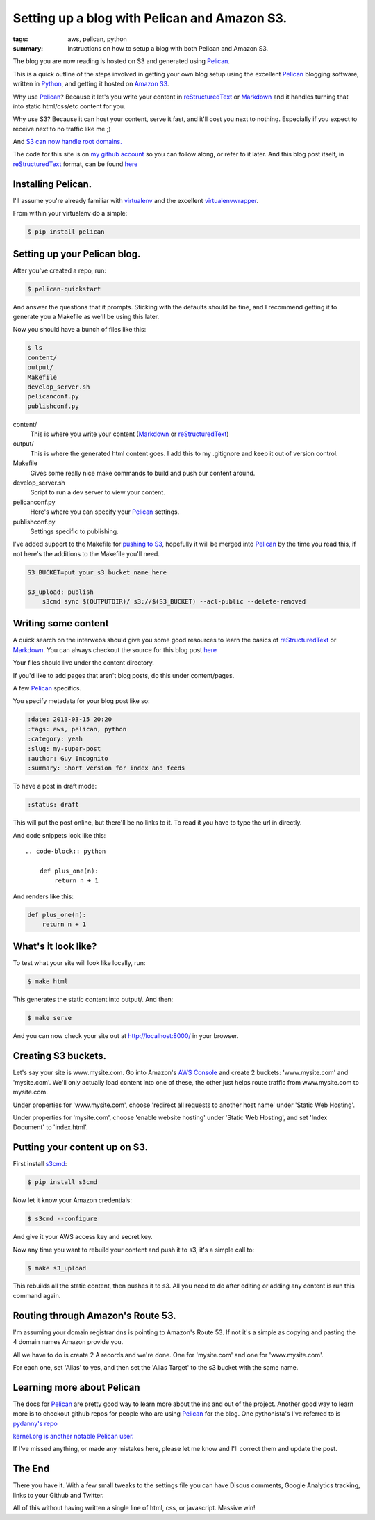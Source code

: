 Setting up a blog with Pelican and Amazon S3.
==============================================

:tags: aws, pelican, python
:summary: Instructions on how to setup a blog with both Pelican and Amazon S3.

The blog you are now reading is hosted on S3 and generated using Pelican_.


This is a quick outline of the steps involved in getting your own blog setup
using the excellent Pelican_ blogging software, written in Python_, and getting
it hosted on `Amazon S3`_.

Why use Pelican_? Because it let's you write your content in reStructuredText_
or Markdown_ and it handles turning that into static html/css/etc content for
you.

Why use S3? Because it can host your content, serve it fast, and it'll cost 
you next to nothing. Especially if you expect to receive next to no traffic
like me ;)

And `S3 can now handle root domains.
<http://www.allthingsdistributed.com/2012/12/root-domain-amazon-s3-website.html>`_


The code for this site is on `my github account`_ so you can follow along, or 
refer to it later. And this blog post itself, in reStructuredText_ format,
can be found `here
<https://raw.github.com/lexual/lexual.com/master/content/blog/tech/2013-03-15_setup-pelican-blog-on-s3.rst>`_

Installing Pelican.
-------------------

I'll assume you're already familiar with virtualenv_ and the excellent
virtualenvwrapper_.

From within your virtualenv do a simple:

.. code-block:: console

    $ pip install pelican

Setting up your Pelican blog.
------------------------------

After you've created a repo, run:

.. code-block:: console

    $ pelican-quickstart

And answer the questions that it prompts. Sticking with the defaults should be
fine, and I recommend getting it to generate you a Makefile as we'll be using
this later.

Now you should have a bunch of files like this:

.. code-block:: console

    $ ls
    content/
    output/
    Makefile
    develop_server.sh
    pelicanconf.py
    publishconf.py


content/
    This is where you write your content (Markdown_ or reStructuredText_)
output/
    This is where the generated html content goes.
    I add this to my .gitignore and keep it out of version control.
Makefile
    Gives some really nice make commands to build and push our content around.
develop_server.sh
    Script to run a dev server to view your content.
pelicanconf.py
    Here's where you can specify your Pelican_ settings.
publishconf.py
    Settings specific to publishing.

I've added support to the Makefile for `pushing to S3`_, hopefully it will be
merged into Pelican_ by the time you read this, if not here's the additions to
the Makefile you'll need.

.. code-block:: make

    S3_BUCKET=put_your_s3_bucket_name_here

    s3_upload: publish
        s3cmd sync $(OUTPUTDIR)/ s3://$(S3_BUCKET) --acl-public --delete-removed


Writing some content
--------------------

A quick search on the interwebs should give you some good resources to learn 
the basics of reStructuredText_ or Markdown_. You can always checkout the 
source for this blog post `here
<https://raw.github.com/lexual/lexual.com/master/content/blog/tech/2013-03-15_setup-pelican-blog-on-s3.rst>`_

Your files should live under the content directory.

If you'd like to add pages that aren't blog posts, do this under content/pages.

A few Pelican_ specifics.

You specify metadata for your blog post like so:

.. code-block:: rst

    :date: 2013-03-15 20:20
    :tags: aws, pelican, python
    :category: yeah
    :slug: my-super-post
    :author: Guy Incognito
    :summary: Short version for index and feeds

To have a post in draft mode:

.. code-block:: rst

    :status: draft

This will put the post online, but there'll be no links to it. To read it you
have to type the url in directly.

And code snippets look like this::

    .. code-block:: python
    
        def plus_one(n):
            return n + 1

And renders like this:

.. code-block:: python

    def plus_one(n):
        return n + 1

What's it look like?
--------------------

To test what your site will look like locally, run:

.. code-block:: console

    $ make html

This generates the static content into output/. And then:

.. code-block:: console

    $ make serve

And you can now check your site out at http://localhost:8000/ in your browser.

Creating S3 buckets.
--------------------

Let's say your site is www.mysite.com. Go into Amazon's `AWS Console`_ and 
create 2 buckets: 'www.mysite.com' and 'mysite.com'. We'll only actually load
content into one of these, the other just helps route traffic from
www.mysite.com to mysite.com.

Under properties for 'www.mysite.com', choose 'redirect all requests to another
host name' under 'Static Web Hosting'.

Under properties for 'mysite.com', choose 'enable website hosting' under
'Static Web Hosting', and set 'Index Document' to 'index.html'.

Putting your content up on S3.
------------------------------

First install s3cmd_:

.. code-block:: console

    $ pip install s3cmd

Now let it know your Amazon credentials:

.. code-block:: console

    $ s3cmd --configure

And give it your AWS access key and secret key.

Now any time you want to rebuild your content and push it to s3, it's a simple
call to:

.. code-block:: console

    $ make s3_upload

This rebuilds all the static content, then pushes it to s3.  
All you need to do after editing or adding any content is run this command
again.


Routing through Amazon's Route 53.
----------------------------------

I'm assuming your domain registrar dns is pointing to Amazon's Route 53. If not
it's a simple as copying and pasting the 4 domain names Amazon provide you.

All we have to do is create 2 A records and we're done. One for 'mysite.com'
and one for 'www.mysite.com'.

For each one, set 'Alias' to yes, and then set the 'Alias Target' to the s3
bucket with the same name.

Learning more about Pelican
---------------------------

The docs for Pelican_ are pretty good way to learn more about the ins and out
of the project. Another good way to learn more is to checkout github repos
for people who are using Pelican_ for the blog. One pythonista's I've referred
to is `pydanny's repo <https://github.com/pydanny/pydanny.github.com>`_

`kernel.org is another notable Pelican user.
<https://www.kernel.org/pelican.html>`_

If I've missed anything, or made any mistakes here, please let me know and
I'll correct them and update the post.

The End
-------

There you have it. With a few small tweaks to the settings file you can have
Disqus comments, Google Analytics tracking, links to your Github and Twitter.

.. You can also get it to generate pdf files of your content. `Here's this blog
    post as a pdf <http://lexual.com/pdf/setup-pelican-blog-on-s3.pdf>`_

All of this without having written a single line of html, css, or javascript.
Massive win!

.. _Pelican: http://docs.getpelican.com
.. _Python: http://python.org
.. _Amazon S3: http://aws.amazon.com/s3
.. _reStructuredText: http://docutils.sourceforge.net/rst.html
.. _Markdown: http://daringfireball.net/projects/markdown/
.. _my github account: https://github.com/lexual/lexual.com
.. _virtualenv: http://virtualenv.org
.. _virtualenvwrapper: http://virtualenvwrapper.readthedocs.org
.. _pushing to S3: https://github.com/getpelican/pelican/pull/775
.. _AWS Console: http://aws.amazon.com/console
.. _s3cmd: http://s3tools.org
.. _kernel.org: https://www.kernel.org/pelican.html
